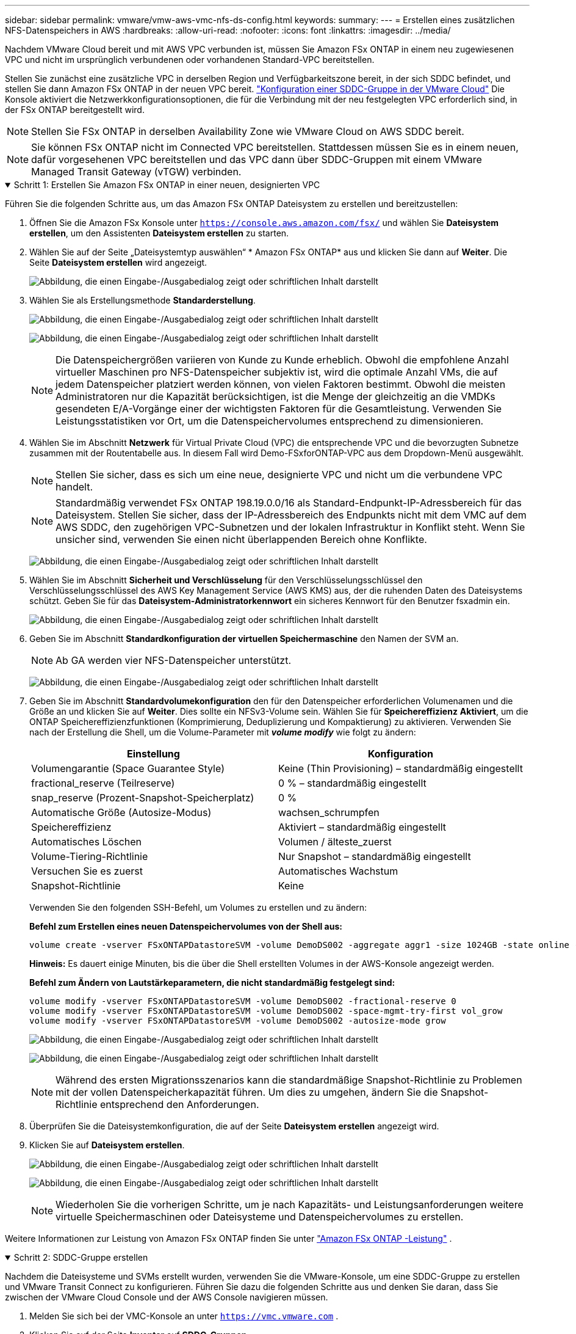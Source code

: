 ---
sidebar: sidebar 
permalink: vmware/vmw-aws-vmc-nfs-ds-config.html 
keywords:  
summary:  
---
= Erstellen eines zusätzlichen NFS-Datenspeichers in AWS
:hardbreaks:
:allow-uri-read: 
:nofooter: 
:icons: font
:linkattrs: 
:imagesdir: ../media/


[role="lead"]
Nachdem VMware Cloud bereit und mit AWS VPC verbunden ist, müssen Sie Amazon FSx ONTAP in einem neu zugewiesenen VPC und nicht im ursprünglich verbundenen oder vorhandenen Standard-VPC bereitstellen.

Stellen Sie zunächst eine zusätzliche VPC in derselben Region und Verfügbarkeitszone bereit, in der sich SDDC befindet, und stellen Sie dann Amazon FSx ONTAP in der neuen VPC bereit. https://docs.vmware.com/en/VMware-Cloud-on-AWS/services/com.vmware.vmc-aws-networking-security/GUID-C957DBA7-16F5-412B-BB72-15B49B714723.html["Konfiguration einer SDDC-Gruppe in der VMware Cloud"^] Die Konsole aktiviert die Netzwerkkonfigurationsoptionen, die für die Verbindung mit der neu festgelegten VPC erforderlich sind, in der FSx ONTAP bereitgestellt wird.


NOTE: Stellen Sie FSx ONTAP in derselben Availability Zone wie VMware Cloud on AWS SDDC bereit.


NOTE: Sie können FSx ONTAP nicht im Connected VPC bereitstellen.  Stattdessen müssen Sie es in einem neuen, dafür vorgesehenen VPC bereitstellen und das VPC dann über SDDC-Gruppen mit einem VMware Managed Transit Gateway (vTGW) verbinden.

.Schritt 1: Erstellen Sie Amazon FSx ONTAP in einer neuen, designierten VPC
[%collapsible%open]
====
Führen Sie die folgenden Schritte aus, um das Amazon FSx ONTAP Dateisystem zu erstellen und bereitzustellen:

. Öffnen Sie die Amazon FSx Konsole unter `https://console.aws.amazon.com/fsx/` und wählen Sie *Dateisystem erstellen*, um den Assistenten *Dateisystem erstellen* zu starten.
. Wählen Sie auf der Seite „Dateisystemtyp auswählen“ * Amazon FSx ONTAP* aus und klicken Sie dann auf *Weiter*.  Die Seite *Dateisystem erstellen* wird angezeigt.
+
image:fsx-nfs-002.png["Abbildung, die einen Eingabe-/Ausgabedialog zeigt oder schriftlichen Inhalt darstellt"]

. Wählen Sie als Erstellungsmethode *Standarderstellung*.
+
image:fsx-nfs-003.png["Abbildung, die einen Eingabe-/Ausgabedialog zeigt oder schriftlichen Inhalt darstellt"]

+
image:fsx-nfs-004.png["Abbildung, die einen Eingabe-/Ausgabedialog zeigt oder schriftlichen Inhalt darstellt"]

+

NOTE: Die Datenspeichergrößen variieren von Kunde zu Kunde erheblich.  Obwohl die empfohlene Anzahl virtueller Maschinen pro NFS-Datenspeicher subjektiv ist, wird die optimale Anzahl VMs, die auf jedem Datenspeicher platziert werden können, von vielen Faktoren bestimmt.  Obwohl die meisten Administratoren nur die Kapazität berücksichtigen, ist die Menge der gleichzeitig an die VMDKs gesendeten E/A-Vorgänge einer der wichtigsten Faktoren für die Gesamtleistung.  Verwenden Sie Leistungsstatistiken vor Ort, um die Datenspeichervolumes entsprechend zu dimensionieren.

. Wählen Sie im Abschnitt *Netzwerk* für Virtual Private Cloud (VPC) die entsprechende VPC und die bevorzugten Subnetze zusammen mit der Routentabelle aus.  In diesem Fall wird Demo-FSxforONTAP-VPC aus dem Dropdown-Menü ausgewählt.
+

NOTE: Stellen Sie sicher, dass es sich um eine neue, designierte VPC und nicht um die verbundene VPC handelt.

+

NOTE: Standardmäßig verwendet FSx ONTAP 198.19.0.0/16 als Standard-Endpunkt-IP-Adressbereich für das Dateisystem.  Stellen Sie sicher, dass der IP-Adressbereich des Endpunkts nicht mit dem VMC auf dem AWS SDDC, den zugehörigen VPC-Subnetzen und der lokalen Infrastruktur in Konflikt steht.  Wenn Sie unsicher sind, verwenden Sie einen nicht überlappenden Bereich ohne Konflikte.

+
image:fsx-nfs-005.png["Abbildung, die einen Eingabe-/Ausgabedialog zeigt oder schriftlichen Inhalt darstellt"]

. Wählen Sie im Abschnitt *Sicherheit und Verschlüsselung* für den Verschlüsselungsschlüssel den Verschlüsselungsschlüssel des AWS Key Management Service (AWS KMS) aus, der die ruhenden Daten des Dateisystems schützt.  Geben Sie für das *Dateisystem-Administratorkennwort* ein sicheres Kennwort für den Benutzer fsxadmin ein.
+
image:fsx-nfs-006.png["Abbildung, die einen Eingabe-/Ausgabedialog zeigt oder schriftlichen Inhalt darstellt"]

. Geben Sie im Abschnitt *Standardkonfiguration der virtuellen Speichermaschine* den Namen der SVM an.
+

NOTE: Ab GA werden vier NFS-Datenspeicher unterstützt.

+
image:fsx-nfs-007.png["Abbildung, die einen Eingabe-/Ausgabedialog zeigt oder schriftlichen Inhalt darstellt"]

. Geben Sie im Abschnitt *Standardvolumekonfiguration* den für den Datenspeicher erforderlichen Volumenamen und die Größe an und klicken Sie auf *Weiter*.  Dies sollte ein NFSv3-Volume sein.  Wählen Sie für *Speichereffizienz* *Aktiviert*, um die ONTAP Speichereffizienzfunktionen (Komprimierung, Deduplizierung und Kompaktierung) zu aktivieren.  Verwenden Sie nach der Erstellung die Shell, um die Volume-Parameter mit *_volume modify_* wie folgt zu ändern:
+
[cols="50%, 50%"]
|===
| Einstellung | Konfiguration 


| Volumengarantie (Space Guarantee Style) | Keine (Thin Provisioning) – standardmäßig eingestellt 


| fractional_reserve (Teilreserve) | 0 % – standardmäßig eingestellt 


| snap_reserve (Prozent-Snapshot-Speicherplatz) | 0 % 


| Automatische Größe (Autosize-Modus) | wachsen_schrumpfen 


| Speichereffizienz | Aktiviert – standardmäßig eingestellt 


| Automatisches Löschen | Volumen / älteste_zuerst 


| Volume-Tiering-Richtlinie | Nur Snapshot – standardmäßig eingestellt 


| Versuchen Sie es zuerst | Automatisches Wachstum 


| Snapshot-Richtlinie | Keine 
|===
+
Verwenden Sie den folgenden SSH-Befehl, um Volumes zu erstellen und zu ändern:

+
*Befehl zum Erstellen eines neuen Datenspeichervolumes von der Shell aus:*

+
 volume create -vserver FSxONTAPDatastoreSVM -volume DemoDS002 -aggregate aggr1 -size 1024GB -state online -tiering-policy snapshot-only -percent-snapshot-space 0 -autosize-mode grow -snapshot-policy none -junction-path /DemoDS002
+
*Hinweis:* Es dauert einige Minuten, bis die über die Shell erstellten Volumes in der AWS-Konsole angezeigt werden.

+
*Befehl zum Ändern von Lautstärkeparametern, die nicht standardmäßig festgelegt sind:*

+
....
volume modify -vserver FSxONTAPDatastoreSVM -volume DemoDS002 -fractional-reserve 0
volume modify -vserver FSxONTAPDatastoreSVM -volume DemoDS002 -space-mgmt-try-first vol_grow
volume modify -vserver FSxONTAPDatastoreSVM -volume DemoDS002 -autosize-mode grow
....
+
image:fsx-nfs-008.png["Abbildung, die einen Eingabe-/Ausgabedialog zeigt oder schriftlichen Inhalt darstellt"]

+
image:fsx-nfs-009.png["Abbildung, die einen Eingabe-/Ausgabedialog zeigt oder schriftlichen Inhalt darstellt"]

+

NOTE: Während des ersten Migrationsszenarios kann die standardmäßige Snapshot-Richtlinie zu Problemen mit der vollen Datenspeicherkapazität führen.  Um dies zu umgehen, ändern Sie die Snapshot-Richtlinie entsprechend den Anforderungen.

. Überprüfen Sie die Dateisystemkonfiguration, die auf der Seite *Dateisystem erstellen* angezeigt wird.
. Klicken Sie auf *Dateisystem erstellen*.
+
image:fsx-nfs-010.png["Abbildung, die einen Eingabe-/Ausgabedialog zeigt oder schriftlichen Inhalt darstellt"]

+
image:fsx-nfs-011.png["Abbildung, die einen Eingabe-/Ausgabedialog zeigt oder schriftlichen Inhalt darstellt"]

+

NOTE: Wiederholen Sie die vorherigen Schritte, um je nach Kapazitäts- und Leistungsanforderungen weitere virtuelle Speichermaschinen oder Dateisysteme und Datenspeichervolumes zu erstellen.



Weitere Informationen zur Leistung von Amazon FSx ONTAP finden Sie unter https://docs.aws.amazon.com/fsx/latest/ONTAPGuide/performance.html["Amazon FSx ONTAP -Leistung"^] .

====
.Schritt 2: SDDC-Gruppe erstellen
[%collapsible%open]
====
Nachdem die Dateisysteme und SVMs erstellt wurden, verwenden Sie die VMware-Konsole, um eine SDDC-Gruppe zu erstellen und VMware Transit Connect zu konfigurieren.  Führen Sie dazu die folgenden Schritte aus und denken Sie daran, dass Sie zwischen der VMware Cloud Console und der AWS Console navigieren müssen.

. Melden Sie sich bei der VMC-Konsole an unter `https://vmc.vmware.com` .
. Klicken Sie auf der Seite *Inventar* auf *SDDC-Gruppen*.
. Klicken Sie auf der Registerkarte *SDDC-Gruppen* auf *AKTIONEN* und wählen Sie *SDDC-Gruppe erstellen*.  Zu Demonstrationszwecken heißt die SDDC-Gruppe `FSxONTAPDatastoreGrp` .
. Wählen Sie im Raster „Mitgliedschaft“ die SDDCs aus, die als Gruppenmitglieder aufgenommen werden sollen.
+
image:fsx-nfs-012.png["Abbildung, die einen Eingabe-/Ausgabedialog zeigt oder schriftlichen Inhalt darstellt"]

. Stellen Sie sicher, dass die Option „Beim Konfigurieren von VMware Transit Connect für Ihre Gruppe fallen Gebühren pro Anhang und Datenübertragung an“ aktiviert ist, und wählen Sie dann „Gruppe erstellen“ aus.  Der Vorgang kann einige Minuten dauern.
+
image:fsx-nfs-013.png["Abbildung, die einen Eingabe-/Ausgabedialog zeigt oder schriftlichen Inhalt darstellt"]



====
.Schritt 3: Konfigurieren Sie VMware Transit Connect
[%collapsible%open]
====
. Fügen Sie die neu erstellte designierte VPC der SDDC-Gruppe hinzu.  Wählen Sie die Registerkarte *Externe VPC* und folgen Sie den https://docs.vmware.com/en/VMware-Cloud-on-AWS/services/com.vmware.vmc-aws-networking-security/GUID-A3D03968-350E-4A34-A53E-C0097F5F26A9.html["Anweisungen zum Anhängen einer externen VPC an die Gruppe"^] .  Dieser Vorgang kann 10–15 Minuten dauern.
+
image:fsx-nfs-014.png["Abbildung, die einen Eingabe-/Ausgabedialog zeigt oder schriftlichen Inhalt darstellt"]

. Klicken Sie auf *Konto hinzufügen*.
+
.. Geben Sie das AWS-Konto an, das zum Bereitstellen des FSx ONTAP Dateisystems verwendet wurde.
.. Klicken Sie auf *Hinzufügen*.


. Melden Sie sich in der AWS-Konsole wieder beim selben AWS-Konto an und navigieren Sie zur Serviceseite *Resource Access Manager*.  Es gibt eine Schaltfläche, mit der Sie die Ressourcenfreigabe akzeptieren können.
+
image:fsx-nfs-015.png["Abbildung, die einen Eingabe-/Ausgabedialog zeigt oder schriftlichen Inhalt darstellt"]

+

NOTE: Im Rahmen des externen VPC-Prozesses werden Sie über die AWS-Konsole zu einer neuen freigegebenen Ressource über den Resource Access Manager aufgefordert.  Die gemeinsam genutzte Ressource ist das von VMware Transit Connect verwaltete AWS Transit Gateway.

. Klicken Sie auf *Ressourcenfreigabe akzeptieren*.
+
image:fsx-nfs-016.png["Abbildung, die einen Eingabe-/Ausgabedialog zeigt oder schriftlichen Inhalt darstellt"]

. Zurück in der VMC-Konsole sehen Sie nun, dass sich die externe VPC in einem zugehörigen Status befindet.  Es kann mehrere Minuten dauern, bis dies angezeigt wird.


====
.Schritt 4: Transit-Gateway-Anhang erstellen
[%collapsible%open]
====
. Gehen Sie in der AWS-Konsole zur VPC-Serviceseite und navigieren Sie zu der VPC, die für die Bereitstellung des FSx-Dateisystems verwendet wurde.  Hier erstellen Sie einen Transit-Gateway-Anhang, indem Sie im Navigationsbereich rechts auf *Transit-Gateway-Anhang* klicken.
. Stellen Sie unter *VPC-Anhang* sicher, dass DNS-Support aktiviert ist, und wählen Sie die VPC aus, in der FSx ONTAP bereitgestellt wurde.
+
image:fsx-nfs-017.png["Abbildung, die einen Eingabe-/Ausgabedialog zeigt oder schriftlichen Inhalt darstellt"]

. Klicken Sie auf *Transit-Gateway-Anhang erstellen*.
+
image:fsx-nfs-018.png["Abbildung, die einen Eingabe-/Ausgabedialog zeigt oder schriftlichen Inhalt darstellt"]

. Navigieren Sie in der VMware Cloud Console zurück zur Registerkarte „SDDC-Gruppe > Externe VPC“.  Wählen Sie die für FSx verwendete AWS-Konto-ID aus, klicken Sie auf die VPC und dann auf *Akzeptieren*.
+
image:fsx-nfs-019.png["Abbildung, die einen Eingabe-/Ausgabedialog zeigt oder schriftlichen Inhalt darstellt"]

+
image:fsx-nfs-020.png["Abbildung, die einen Eingabe-/Ausgabedialog zeigt oder schriftlichen Inhalt darstellt"]

+

NOTE: Es kann einige Minuten dauern, bis diese Option angezeigt wird.

. Klicken Sie dann auf der Registerkarte *Externe VPC* in der Spalte *Routen* auf die Option *Routen hinzufügen* und fügen Sie die erforderlichen Routen hinzu:
+
** Eine Route für den Floating-IP-Bereich für Amazon FSx ONTAP Floating-IPs.
** Eine Route für den neu erstellten externen VPC-Adressraum.
+
image:fsx-nfs-021.png["Abbildung, die einen Eingabe-/Ausgabedialog zeigt oder schriftlichen Inhalt darstellt"]

+
image:fsx-nfs-022.png["Abbildung, die einen Eingabe-/Ausgabedialog zeigt oder schriftlichen Inhalt darstellt"]





====
.Schritt 5: Routing (AWS VPC und SDDC) und Sicherheitsgruppen konfigurieren
[%collapsible%open]
====
. Erstellen Sie in der AWS-Konsole die Route zurück zum SDDC, indem Sie die VPC auf der VPC-Serviceseite suchen und die *Haupt*-Routentabelle für die VPC auswählen.
. Navigieren Sie zur Routentabelle im unteren Bereich und klicken Sie auf *Routen bearbeiten*.
+
image:fsx-nfs-023.png["Abbildung, die einen Eingabe-/Ausgabedialog zeigt oder schriftlichen Inhalt darstellt"]

. Klicken Sie im Bereich *Routen bearbeiten* auf *Route hinzufügen* und geben Sie den CIDR für die SDDC-Infrastruktur ein, indem Sie *Transit Gateway* und die zugehörige TGW-ID auswählen.  Klicken Sie auf *Änderungen speichern*.
+
image:fsx-nfs-024.png["Abbildung, die einen Eingabe-/Ausgabedialog zeigt oder schriftlichen Inhalt darstellt"]

. Der nächste Schritt besteht darin, zu überprüfen, ob die Sicherheitsgruppe im zugehörigen VPC mit den richtigen eingehenden Regeln für das SDDC-Gruppen-CIDR aktualisiert ist.
. Aktualisieren Sie die eingehende Regel mit dem CIDR-Block der SDDC-Infrastruktur.
+
image:fsx-nfs-025.png["Abbildung, die einen Eingabe-/Ausgabedialog zeigt oder schriftlichen Inhalt darstellt"]

+

NOTE: Stellen Sie sicher, dass die Routentabelle der VPC (wo sich FSx ONTAP befindet) aktualisiert ist, um Verbindungsprobleme zu vermeiden.

+

NOTE: Aktualisieren Sie die Sicherheitsgruppe, um NFS-Verkehr zu akzeptieren.



Dies ist der letzte Schritt bei der Vorbereitung der Konnektivität zum entsprechenden SDDC.  Nachdem das Dateisystem konfiguriert, Routen hinzugefügt und Sicherheitsgruppen aktualisiert wurden, ist es an der Zeit, den/die Datenspeicher zu mounten.

====
.Schritt 6: NFS-Volume als Datenspeicher an SDDC-Cluster anhängen
[%collapsible%open]
====
Nachdem das Dateisystem bereitgestellt und die Konnektivität hergestellt wurde, greifen Sie auf die VMware Cloud Console zu, um den NFS-Datenspeicher zu mounten.

. Öffnen Sie in der VMC-Konsole die Registerkarte *Speicher* des SDDC.
+
image:fsx-nfs-027.png["Abbildung, die einen Eingabe-/Ausgabedialog zeigt oder schriftlichen Inhalt darstellt"]

. Klicken Sie auf *DATENSPEICHER ANHÄNGEN* und geben Sie die erforderlichen Werte ein.
+

NOTE: Die NFS-Serveradresse ist die NFS-IP-Adresse, die in der AWS-Konsole unter FSx > Registerkarte „Virtuelle Speichermaschinen“ > „Endpunkte“ zu finden ist.

+
image:fsx-nfs-028.png["Abbildung, die einen Eingabe-/Ausgabedialog zeigt oder schriftlichen Inhalt darstellt"]

. Klicken Sie auf *DATENSPEICHER ANHÄNGEN*, um den Datenspeicher an den Cluster anzuhängen.
+
image:fsx-nfs-029.png["Abbildung, die einen Eingabe-/Ausgabedialog zeigt oder schriftlichen Inhalt darstellt"]

. Validieren Sie den NFS-Datenspeicher, indem Sie wie unten gezeigt auf vCenter zugreifen:
+
image:fsx-nfs-030.png["Abbildung, die einen Eingabe-/Ausgabedialog zeigt oder schriftlichen Inhalt darstellt"]



====